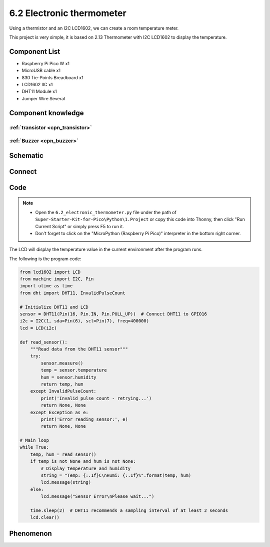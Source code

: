 6.2 Electronic thermometer
==============================
Using a thermistor and an I2C LCD1602, we can create a room temperature meter.

This project is very simple, it is based on 2.13 Thermometer with I2C LCD1602 to display the temperature.

Component List
^^^^^^^^^^^^^^^
- Raspberry Pi Pico W x1
- MicroUSB cable x1
- 830 Tie-Points Breadboard x1
- LCD1602 IIC x1
- DHT11 Module x1
- Jumper Wire Several

Component knowledge
^^^^^^^^^^^^^^^^^^^^

:ref:`transistor <cpn_transistor>`
"""""""""""""""""""""""""""""""""""

:ref:`Buzzer <cpn_buzzer>`
"""""""""""""""""""""""""""

Schematic
^^^^^^^^^^
.. image:: img/2.sch/6.2.png

.. image:: img/2.sch/6.2-1.png

Connect
^^^^^^^^^
.. image:: img/3.connect/6.2.png

Code
^^^^^^^
.. note::

    * Open the ``6.2_electronic_thermometer.py`` file under the path of ``Super-Starter-Kit-for-Pico\Python\1.Project`` or copy this code into Thonny, then click "Run Current Script" or simply press F5 to run it.

    * Don't forget to click on the "MicroPython (Raspberry Pi Pico)" interpreter in the bottom right corner. 

.. image:: img/4.software/6.2.png

The LCD will display the temperature value in the current environment after the program runs.

The following is the program code:

.. code-block:: python

    from lcd1602 import LCD
    from machine import I2C, Pin
    import utime as time
    from dht import DHT11, InvalidPulseCount

    # Initialize DHT11 and LCD
    sensor = DHT11(Pin(16, Pin.IN, Pin.PULL_UP))  # Connect DHT11 to GPIO16
    i2c = I2C(1, sda=Pin(6), scl=Pin(7), freq=400000)
    lcd = LCD(i2c)

    def read_sensor():
        """Read data from the DHT11 sensor"""
        try:
            sensor.measure()
            temp = sensor.temperature
            hum = sensor.humidity
            return temp, hum
        except InvalidPulseCount:
            print('Invalid pulse count - retrying...')
            return None, None
        except Exception as e:
            print('Error reading sensor:', e)
            return None, None

    # Main loop
    while True:
        temp, hum = read_sensor()
        if temp is not None and hum is not None:
            # Display temperature and humidity
            string = "Temp: {:.1f}C\nHumi: {:.1f}%".format(temp, hum)
            lcd.message(string)
        else:
            lcd.message("Sensor Error\nPlease wait...")

        time.sleep(2)  # DHT11 recommends a sampling interval of at least 2 seconds
        lcd.clear()

Phenomenon
^^^^^^^^^^^
.. video:: img/5.phenomenon/6.2.mp4
    :width: 100%